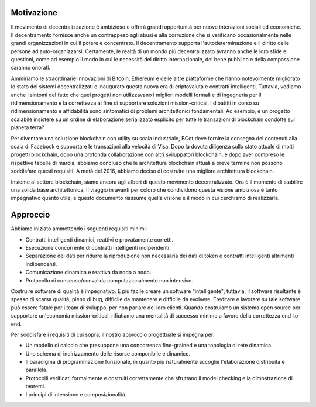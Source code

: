 #######################################
Motivazione
#######################################

Il movimento di decentralizzazione è ambizioso e offrirà grandi opportunità per nuove interazioni sociali ed economiche. Il decentramento fornisce anche un contrappeso agli abusi e alla corruzione che si verificano occasionalmente nelle grandi organizzazioni in cui il potere è concentrato. Il decentramento supporta l'autodeterminazione e il diritto delle persone ad auto-organizzarsi. Certamente, le realtà di un mondo più decentralizzato avranno anche le loro sfide e questioni, come ad esempio il modo in cui le necessità del diritto internazionale, del bene pubblico e della compassione saranno onorati.

Ammiriamo le straordinarie innovazioni di Bitcoin, Ethereum e delle altre piattaforme che hanno notevolmente migliorato lo stato dei sistemi decentralizzati e inaugurato questa nuova era di criptovaluta e contratti intelligenti. Tuttavia, vediamo anche i sintomi del fatto che quei progetti non utilizzavano i migliori modelli formali e di ingegneria per il ridimensionamento e la correttezza al fine di supportare soluzioni mission-critical. I dibattiti in corso su ridimensionamento e affidabilità sono sintomatici di problemi architettonici fondamentali. Ad esempio, è un progetto scalabile insistere su un ordine di elaborazione serializzato esplicito per tutte le transazioni di blockchain condotte sul pianeta terra?

Per diventare una soluzione blockchain con utility su scala industriale, BCot deve fornire la consegna dei contenuti alla scala di Facebook e supportare le transazioni alla velocità di Visa. Dopo la dovuta diligenza sullo stato attuale di molti progetti blockchain, dopo una profonda collaborazione con altri sviluppatori blockchain, e dopo aver compreso le rispettive tabelle di marcia, abbiamo concluso che le architetture blockchain attuali a breve termine non possono soddisfare questi requisiti. A metà del 2016, abbiamo deciso di costruire una migliore architettura blockchain.

Insieme al settore blockchain, siamo ancora agli albori di questo movimento decentralizzato. Ora è il momento di stabilire una solida base architettonica. Il viaggio in avanti per coloro che condividono questa visione ambiziosa è tanto impegnativo quanto utile, e questo documento riassume quella visione e il modo in cui cerchiamo di realizzarla.

#######################################
Approccio
#######################################
Abbiamo iniziato ammettendo i seguenti requisiti minimi:

* Contratti intelligenti dinamici, reattivi e provatamente corretti.

* Esecuzione concorrente di contratti intelligenti indipendenti.

* Separazione dei dati per ridurre la riproduzione non necessaria dei dati di token e contratti intelligenti altrimenti indipendenti.

* Comunicazione dinamica e reattiva da nodo a nodo.

* Protocollo di consenso/convalida computazionalmente non intensivo.

Costruire software di qualità è impegnativo. È più facile creare un software "intelligente"; tuttavia, il software risultante è spesso di scarsa qualità, pieno di bug, difficile da mantenere e difficile da evolvere. Ereditare e lavorare su tale software può essere fatale per i team di sviluppo, per non parlare dei loro clienti. Quando costruiamo un sistema open source per supportare un'economia mission-critical, rifiutiamo una mentalità di successo minimo a favore della correttezza end-to-end. 

Per soddisfare i requisiti di cui sopra, il nostro approccio progettuale si impegna per:

* Un modello di calcolo che presuppone una concorrenza fine-grained e una topologia di rete dinamica.

* Uno schema di indirizzamento delle risorse componibile e dinamico.

* Il paradigma di programmazione funzionale, in quanto più naturalmente accoglie l'elaborazione distribuita e parallela.

* Protocolli verificati formalmente e costruiti correttamente che sfruttano il model checking e la dimostrazione di teoremi.

* I principi di intensione e composizionalità.
